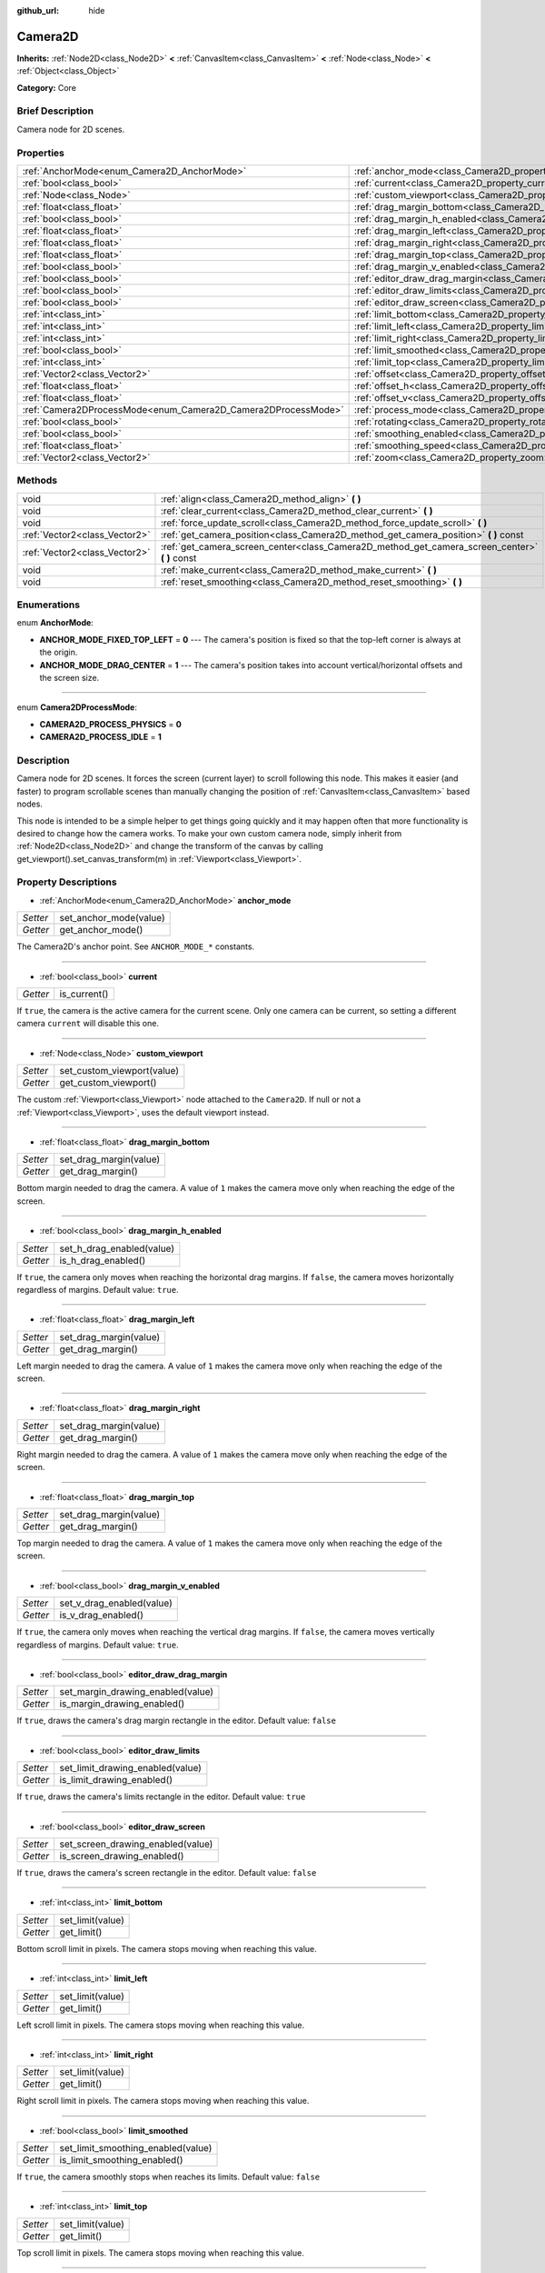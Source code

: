:github_url: hide

.. Generated automatically by doc/tools/makerst.py in Godot's source tree.
.. DO NOT EDIT THIS FILE, but the Camera2D.xml source instead.
.. The source is found in doc/classes or modules/<name>/doc_classes.

.. _class_Camera2D:

Camera2D
========

**Inherits:** :ref:`Node2D<class_Node2D>` **<** :ref:`CanvasItem<class_CanvasItem>` **<** :ref:`Node<class_Node>` **<** :ref:`Object<class_Object>`

**Category:** Core

Brief Description
-----------------

Camera node for 2D scenes.

Properties
----------

+---------------------------------------------------------------+---------------------------------------------------------------------------------+
| :ref:`AnchorMode<enum_Camera2D_AnchorMode>`                   | :ref:`anchor_mode<class_Camera2D_property_anchor_mode>`                         |
+---------------------------------------------------------------+---------------------------------------------------------------------------------+
| :ref:`bool<class_bool>`                                       | :ref:`current<class_Camera2D_property_current>`                                 |
+---------------------------------------------------------------+---------------------------------------------------------------------------------+
| :ref:`Node<class_Node>`                                       | :ref:`custom_viewport<class_Camera2D_property_custom_viewport>`                 |
+---------------------------------------------------------------+---------------------------------------------------------------------------------+
| :ref:`float<class_float>`                                     | :ref:`drag_margin_bottom<class_Camera2D_property_drag_margin_bottom>`           |
+---------------------------------------------------------------+---------------------------------------------------------------------------------+
| :ref:`bool<class_bool>`                                       | :ref:`drag_margin_h_enabled<class_Camera2D_property_drag_margin_h_enabled>`     |
+---------------------------------------------------------------+---------------------------------------------------------------------------------+
| :ref:`float<class_float>`                                     | :ref:`drag_margin_left<class_Camera2D_property_drag_margin_left>`               |
+---------------------------------------------------------------+---------------------------------------------------------------------------------+
| :ref:`float<class_float>`                                     | :ref:`drag_margin_right<class_Camera2D_property_drag_margin_right>`             |
+---------------------------------------------------------------+---------------------------------------------------------------------------------+
| :ref:`float<class_float>`                                     | :ref:`drag_margin_top<class_Camera2D_property_drag_margin_top>`                 |
+---------------------------------------------------------------+---------------------------------------------------------------------------------+
| :ref:`bool<class_bool>`                                       | :ref:`drag_margin_v_enabled<class_Camera2D_property_drag_margin_v_enabled>`     |
+---------------------------------------------------------------+---------------------------------------------------------------------------------+
| :ref:`bool<class_bool>`                                       | :ref:`editor_draw_drag_margin<class_Camera2D_property_editor_draw_drag_margin>` |
+---------------------------------------------------------------+---------------------------------------------------------------------------------+
| :ref:`bool<class_bool>`                                       | :ref:`editor_draw_limits<class_Camera2D_property_editor_draw_limits>`           |
+---------------------------------------------------------------+---------------------------------------------------------------------------------+
| :ref:`bool<class_bool>`                                       | :ref:`editor_draw_screen<class_Camera2D_property_editor_draw_screen>`           |
+---------------------------------------------------------------+---------------------------------------------------------------------------------+
| :ref:`int<class_int>`                                         | :ref:`limit_bottom<class_Camera2D_property_limit_bottom>`                       |
+---------------------------------------------------------------+---------------------------------------------------------------------------------+
| :ref:`int<class_int>`                                         | :ref:`limit_left<class_Camera2D_property_limit_left>`                           |
+---------------------------------------------------------------+---------------------------------------------------------------------------------+
| :ref:`int<class_int>`                                         | :ref:`limit_right<class_Camera2D_property_limit_right>`                         |
+---------------------------------------------------------------+---------------------------------------------------------------------------------+
| :ref:`bool<class_bool>`                                       | :ref:`limit_smoothed<class_Camera2D_property_limit_smoothed>`                   |
+---------------------------------------------------------------+---------------------------------------------------------------------------------+
| :ref:`int<class_int>`                                         | :ref:`limit_top<class_Camera2D_property_limit_top>`                             |
+---------------------------------------------------------------+---------------------------------------------------------------------------------+
| :ref:`Vector2<class_Vector2>`                                 | :ref:`offset<class_Camera2D_property_offset>`                                   |
+---------------------------------------------------------------+---------------------------------------------------------------------------------+
| :ref:`float<class_float>`                                     | :ref:`offset_h<class_Camera2D_property_offset_h>`                               |
+---------------------------------------------------------------+---------------------------------------------------------------------------------+
| :ref:`float<class_float>`                                     | :ref:`offset_v<class_Camera2D_property_offset_v>`                               |
+---------------------------------------------------------------+---------------------------------------------------------------------------------+
| :ref:`Camera2DProcessMode<enum_Camera2D_Camera2DProcessMode>` | :ref:`process_mode<class_Camera2D_property_process_mode>`                       |
+---------------------------------------------------------------+---------------------------------------------------------------------------------+
| :ref:`bool<class_bool>`                                       | :ref:`rotating<class_Camera2D_property_rotating>`                               |
+---------------------------------------------------------------+---------------------------------------------------------------------------------+
| :ref:`bool<class_bool>`                                       | :ref:`smoothing_enabled<class_Camera2D_property_smoothing_enabled>`             |
+---------------------------------------------------------------+---------------------------------------------------------------------------------+
| :ref:`float<class_float>`                                     | :ref:`smoothing_speed<class_Camera2D_property_smoothing_speed>`                 |
+---------------------------------------------------------------+---------------------------------------------------------------------------------+
| :ref:`Vector2<class_Vector2>`                                 | :ref:`zoom<class_Camera2D_property_zoom>`                                       |
+---------------------------------------------------------------+---------------------------------------------------------------------------------+

Methods
-------

+-------------------------------+---------------------------------------------------------------------------------------------------+
| void                          | :ref:`align<class_Camera2D_method_align>` **(** **)**                                             |
+-------------------------------+---------------------------------------------------------------------------------------------------+
| void                          | :ref:`clear_current<class_Camera2D_method_clear_current>` **(** **)**                             |
+-------------------------------+---------------------------------------------------------------------------------------------------+
| void                          | :ref:`force_update_scroll<class_Camera2D_method_force_update_scroll>` **(** **)**                 |
+-------------------------------+---------------------------------------------------------------------------------------------------+
| :ref:`Vector2<class_Vector2>` | :ref:`get_camera_position<class_Camera2D_method_get_camera_position>` **(** **)** const           |
+-------------------------------+---------------------------------------------------------------------------------------------------+
| :ref:`Vector2<class_Vector2>` | :ref:`get_camera_screen_center<class_Camera2D_method_get_camera_screen_center>` **(** **)** const |
+-------------------------------+---------------------------------------------------------------------------------------------------+
| void                          | :ref:`make_current<class_Camera2D_method_make_current>` **(** **)**                               |
+-------------------------------+---------------------------------------------------------------------------------------------------+
| void                          | :ref:`reset_smoothing<class_Camera2D_method_reset_smoothing>` **(** **)**                         |
+-------------------------------+---------------------------------------------------------------------------------------------------+

Enumerations
------------

.. _enum_Camera2D_AnchorMode:

.. _class_Camera2D_constant_ANCHOR_MODE_FIXED_TOP_LEFT:

.. _class_Camera2D_constant_ANCHOR_MODE_DRAG_CENTER:

enum **AnchorMode**:

- **ANCHOR_MODE_FIXED_TOP_LEFT** = **0** --- The camera's position is fixed so that the top-left corner is always at the origin.

- **ANCHOR_MODE_DRAG_CENTER** = **1** --- The camera's position takes into account vertical/horizontal offsets and the screen size.

----

.. _enum_Camera2D_Camera2DProcessMode:

.. _class_Camera2D_constant_CAMERA2D_PROCESS_PHYSICS:

.. _class_Camera2D_constant_CAMERA2D_PROCESS_IDLE:

enum **Camera2DProcessMode**:

- **CAMERA2D_PROCESS_PHYSICS** = **0**

- **CAMERA2D_PROCESS_IDLE** = **1**

Description
-----------

Camera node for 2D scenes. It forces the screen (current layer) to scroll following this node. This makes it easier (and faster) to program scrollable scenes than manually changing the position of :ref:`CanvasItem<class_CanvasItem>` based nodes.

This node is intended to be a simple helper to get things going quickly and it may happen often that more functionality is desired to change how the camera works. To make your own custom camera node, simply inherit from :ref:`Node2D<class_Node2D>` and change the transform of the canvas by calling get_viewport().set_canvas_transform(m) in :ref:`Viewport<class_Viewport>`.

Property Descriptions
---------------------

.. _class_Camera2D_property_anchor_mode:

- :ref:`AnchorMode<enum_Camera2D_AnchorMode>` **anchor_mode**

+----------+------------------------+
| *Setter* | set_anchor_mode(value) |
+----------+------------------------+
| *Getter* | get_anchor_mode()      |
+----------+------------------------+

The Camera2D's anchor point. See ``ANCHOR_MODE_*`` constants.

----

.. _class_Camera2D_property_current:

- :ref:`bool<class_bool>` **current**

+----------+--------------+
| *Getter* | is_current() |
+----------+--------------+

If ``true``, the camera is the active camera for the current scene. Only one camera can be current, so setting a different camera ``current`` will disable this one.

----

.. _class_Camera2D_property_custom_viewport:

- :ref:`Node<class_Node>` **custom_viewport**

+----------+----------------------------+
| *Setter* | set_custom_viewport(value) |
+----------+----------------------------+
| *Getter* | get_custom_viewport()      |
+----------+----------------------------+

The custom :ref:`Viewport<class_Viewport>` node attached to the ``Camera2D``. If null or not a :ref:`Viewport<class_Viewport>`, uses the default viewport instead.

----

.. _class_Camera2D_property_drag_margin_bottom:

- :ref:`float<class_float>` **drag_margin_bottom**

+----------+------------------------+
| *Setter* | set_drag_margin(value) |
+----------+------------------------+
| *Getter* | get_drag_margin()      |
+----------+------------------------+

Bottom margin needed to drag the camera. A value of ``1`` makes the camera move only when reaching the edge of the screen.

----

.. _class_Camera2D_property_drag_margin_h_enabled:

- :ref:`bool<class_bool>` **drag_margin_h_enabled**

+----------+---------------------------+
| *Setter* | set_h_drag_enabled(value) |
+----------+---------------------------+
| *Getter* | is_h_drag_enabled()       |
+----------+---------------------------+

If ``true``, the camera only moves when reaching the horizontal drag margins. If ``false``, the camera moves horizontally regardless of margins. Default value: ``true``.

----

.. _class_Camera2D_property_drag_margin_left:

- :ref:`float<class_float>` **drag_margin_left**

+----------+------------------------+
| *Setter* | set_drag_margin(value) |
+----------+------------------------+
| *Getter* | get_drag_margin()      |
+----------+------------------------+

Left margin needed to drag the camera. A value of ``1`` makes the camera move only when reaching the edge of the screen.

----

.. _class_Camera2D_property_drag_margin_right:

- :ref:`float<class_float>` **drag_margin_right**

+----------+------------------------+
| *Setter* | set_drag_margin(value) |
+----------+------------------------+
| *Getter* | get_drag_margin()      |
+----------+------------------------+

Right margin needed to drag the camera. A value of ``1`` makes the camera move only when reaching the edge of the screen.

----

.. _class_Camera2D_property_drag_margin_top:

- :ref:`float<class_float>` **drag_margin_top**

+----------+------------------------+
| *Setter* | set_drag_margin(value) |
+----------+------------------------+
| *Getter* | get_drag_margin()      |
+----------+------------------------+

Top margin needed to drag the camera. A value of ``1`` makes the camera move only when reaching the edge of the screen.

----

.. _class_Camera2D_property_drag_margin_v_enabled:

- :ref:`bool<class_bool>` **drag_margin_v_enabled**

+----------+---------------------------+
| *Setter* | set_v_drag_enabled(value) |
+----------+---------------------------+
| *Getter* | is_v_drag_enabled()       |
+----------+---------------------------+

If ``true``, the camera only moves when reaching the vertical drag margins. If ``false``, the camera moves vertically regardless of margins. Default value: ``true``.

----

.. _class_Camera2D_property_editor_draw_drag_margin:

- :ref:`bool<class_bool>` **editor_draw_drag_margin**

+----------+-----------------------------------+
| *Setter* | set_margin_drawing_enabled(value) |
+----------+-----------------------------------+
| *Getter* | is_margin_drawing_enabled()       |
+----------+-----------------------------------+

If ``true``, draws the camera's drag margin rectangle in the editor. Default value: ``false``

----

.. _class_Camera2D_property_editor_draw_limits:

- :ref:`bool<class_bool>` **editor_draw_limits**

+----------+----------------------------------+
| *Setter* | set_limit_drawing_enabled(value) |
+----------+----------------------------------+
| *Getter* | is_limit_drawing_enabled()       |
+----------+----------------------------------+

If ``true``, draws the camera's limits rectangle in the editor. Default value: ``true``

----

.. _class_Camera2D_property_editor_draw_screen:

- :ref:`bool<class_bool>` **editor_draw_screen**

+----------+-----------------------------------+
| *Setter* | set_screen_drawing_enabled(value) |
+----------+-----------------------------------+
| *Getter* | is_screen_drawing_enabled()       |
+----------+-----------------------------------+

If ``true``, draws the camera's screen rectangle in the editor. Default value: ``false``

----

.. _class_Camera2D_property_limit_bottom:

- :ref:`int<class_int>` **limit_bottom**

+----------+------------------+
| *Setter* | set_limit(value) |
+----------+------------------+
| *Getter* | get_limit()      |
+----------+------------------+

Bottom scroll limit in pixels. The camera stops moving when reaching this value.

----

.. _class_Camera2D_property_limit_left:

- :ref:`int<class_int>` **limit_left**

+----------+------------------+
| *Setter* | set_limit(value) |
+----------+------------------+
| *Getter* | get_limit()      |
+----------+------------------+

Left scroll limit in pixels. The camera stops moving when reaching this value.

----

.. _class_Camera2D_property_limit_right:

- :ref:`int<class_int>` **limit_right**

+----------+------------------+
| *Setter* | set_limit(value) |
+----------+------------------+
| *Getter* | get_limit()      |
+----------+------------------+

Right scroll limit in pixels. The camera stops moving when reaching this value.

----

.. _class_Camera2D_property_limit_smoothed:

- :ref:`bool<class_bool>` **limit_smoothed**

+----------+------------------------------------+
| *Setter* | set_limit_smoothing_enabled(value) |
+----------+------------------------------------+
| *Getter* | is_limit_smoothing_enabled()       |
+----------+------------------------------------+

If ``true``, the camera smoothly stops when reaches its limits. Default value: ``false``

----

.. _class_Camera2D_property_limit_top:

- :ref:`int<class_int>` **limit_top**

+----------+------------------+
| *Setter* | set_limit(value) |
+----------+------------------+
| *Getter* | get_limit()      |
+----------+------------------+

Top scroll limit in pixels. The camera stops moving when reaching this value.

----

.. _class_Camera2D_property_offset:

- :ref:`Vector2<class_Vector2>` **offset**

+----------+-------------------+
| *Setter* | set_offset(value) |
+----------+-------------------+
| *Getter* | get_offset()      |
+----------+-------------------+

The camera's offset, useful for looking around or camera shake animations.

----

.. _class_Camera2D_property_offset_h:

- :ref:`float<class_float>` **offset_h**

+----------+---------------------+
| *Setter* | set_h_offset(value) |
+----------+---------------------+
| *Getter* | get_h_offset()      |
+----------+---------------------+

The horizontal offset of the camera, relative to the drag margins. Default value: ``0``

----

.. _class_Camera2D_property_offset_v:

- :ref:`float<class_float>` **offset_v**

+----------+---------------------+
| *Setter* | set_v_offset(value) |
+----------+---------------------+
| *Getter* | get_v_offset()      |
+----------+---------------------+

The vertical offset of the camera, relative to the drag margins. Default value: ``0``

----

.. _class_Camera2D_property_process_mode:

- :ref:`Camera2DProcessMode<enum_Camera2D_Camera2DProcessMode>` **process_mode**

+----------+-------------------------+
| *Setter* | set_process_mode(value) |
+----------+-------------------------+
| *Getter* | get_process_mode()      |
+----------+-------------------------+

----

.. _class_Camera2D_property_rotating:

- :ref:`bool<class_bool>` **rotating**

+----------+---------------------+
| *Setter* | set_rotating(value) |
+----------+---------------------+
| *Getter* | is_rotating()       |
+----------+---------------------+

If ``true``, the camera rotates with the target. Default value: ``false``

----

.. _class_Camera2D_property_smoothing_enabled:

- :ref:`bool<class_bool>` **smoothing_enabled**

+----------+------------------------------------+
| *Setter* | set_enable_follow_smoothing(value) |
+----------+------------------------------------+
| *Getter* | is_follow_smoothing_enabled()      |
+----------+------------------------------------+

If ``true``, the camera smoothly moves towards the target at :ref:`smoothing_speed<class_Camera2D_property_smoothing_speed>`. Default value: ``false``

----

.. _class_Camera2D_property_smoothing_speed:

- :ref:`float<class_float>` **smoothing_speed**

+----------+-----------------------------+
| *Setter* | set_follow_smoothing(value) |
+----------+-----------------------------+
| *Getter* | get_follow_smoothing()      |
+----------+-----------------------------+

Speed in pixels per second of the camera's smoothing effect when :ref:`smoothing_enabled<class_Camera2D_property_smoothing_enabled>` is ``true``

----

.. _class_Camera2D_property_zoom:

- :ref:`Vector2<class_Vector2>` **zoom**

+----------+-----------------+
| *Setter* | set_zoom(value) |
+----------+-----------------+
| *Getter* | get_zoom()      |
+----------+-----------------+

The camera's zoom relative to the viewport. Values larger than ``Vector2(1, 1)`` zoom out and smaller values zoom in. For an example, use ``Vector2(0.5, 0.5)`` for a 2x zoom in, and ``Vector2(4, 4)`` for a 4x zoom out.

Method Descriptions
-------------------

.. _class_Camera2D_method_align:

- void **align** **(** **)**

Align the camera to the tracked node

----

.. _class_Camera2D_method_clear_current:

- void **clear_current** **(** **)**

Removes any ``Camera2D`` from the ancestor :ref:`Viewport<class_Viewport>`'s internal currently-assigned camera.

----

.. _class_Camera2D_method_force_update_scroll:

- void **force_update_scroll** **(** **)**

Force the camera to update scroll immediately.

----

.. _class_Camera2D_method_get_camera_position:

- :ref:`Vector2<class_Vector2>` **get_camera_position** **(** **)** const

Returns the camera position.

----

.. _class_Camera2D_method_get_camera_screen_center:

- :ref:`Vector2<class_Vector2>` **get_camera_screen_center** **(** **)** const

Returns the location of the ``Camera2D``'s screen-center, relative to the origin.

----

.. _class_Camera2D_method_make_current:

- void **make_current** **(** **)**

Make this the current 2D camera for the scene (viewport and layer), in case there's many cameras in the scene.

----

.. _class_Camera2D_method_reset_smoothing:

- void **reset_smoothing** **(** **)**

Set the camera's position immediately to its current smoothing destination.

This has no effect if smoothing is disabled.

